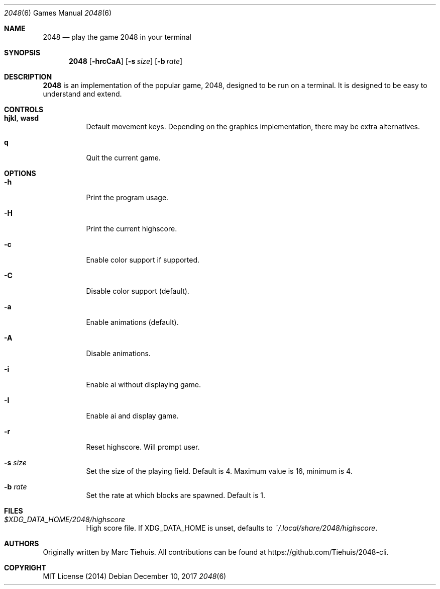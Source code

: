 .Dd December 10, 2017
.Dt 2048 6
.Os
.
.Sh NAME
.Nm 2048
.Nd play the game 2048 in your terminal
.
.Sh SYNOPSIS
.Nm 2048
.Op Fl hrcCaA
.Op Fl s Ar size
.Op Fl b Ar rate
.
.Sh DESCRIPTION
.Nm
is an implementation of the popular game, 2048, designed to be run on a
terminal.
It is designed to be easy to understand and extend.
.
.Sh CONTROLS
.Bl -tag
.It Ic hjkl , wasd
Default movement keys.
Depending on the graphics implementation, there may be extra alternatives.
.It Ic q
Quit the current game.
.El
.
.Sh OPTIONS
.Bl -tag
.It Fl h
Print the program usage.
.It Fl H
Print the current highscore.
.It Fl c
Enable color support if supported.
.It Fl C
Disable color support (default).
.It Fl a
Enable animations (default).
.It Fl A
Disable animations.
.It Fl i
Enable ai without displaying game.
.It Fl I
Enable ai and display game.
.It Fl r
Reset highscore. Will prompt user.
.It Fl s Ar size
Set the size of the playing field.
Default is 4.
Maximum value is 16, minimum is 4.
.It Fl b Ar rate
Set the rate at which blocks are spawned.
Default is 1.
.
.Sh FILES
.Bl -tag
.It Pa $XDG_DATA_HOME/2048/highscore
High score file.
If
.Ev XDG_DATA_HOME
is unset, defaults to
.Pa ~/.local/share/2048/highscore .
.El
.
.Sh AUTHORS
.An -nosplit
Originally written by
.An Marc Tiehuis .
All contributions can be found at
.Lk https://github.com/Tiehuis/2048-cli .
.
.Sh COPYRIGHT
MIT License (2014)
